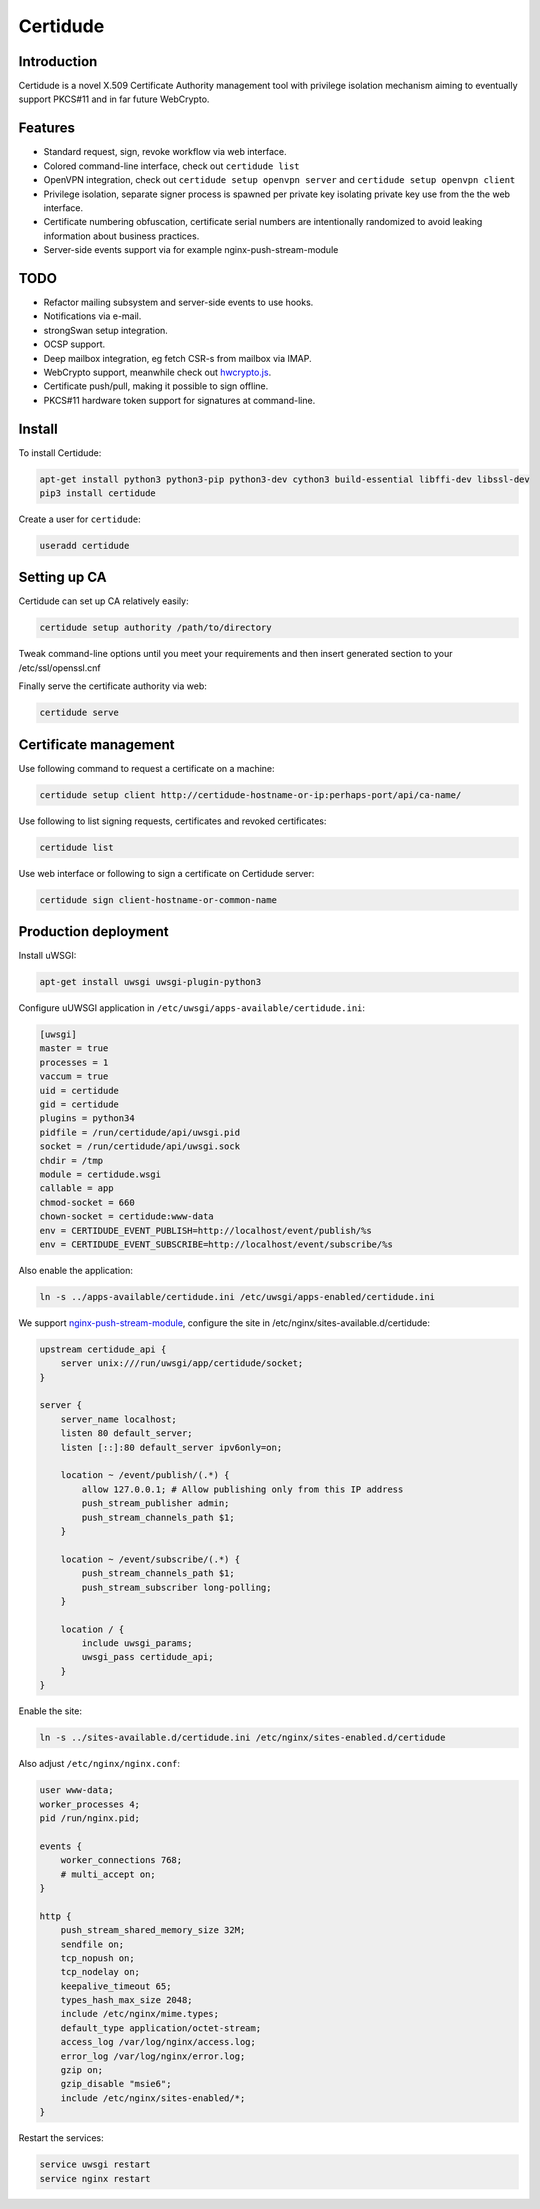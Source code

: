 Certidude
=========

Introduction
------------

Certidude is a novel X.509 Certificate Authority management tool
with privilege isolation mechanism aiming to
eventually support PKCS#11 and in far future WebCrypto.


Features
--------

* Standard request, sign, revoke workflow via web interface.
* Colored command-line interface, check out ``certidude list``
* OpenVPN integration, check out ``certidude setup openvpn server`` and ``certidude setup openvpn client``
* Privilege isolation, separate signer process is spawned per private key isolating
  private key use from the the web interface.
* Certificate numbering obfuscation, certificate serial numbers are intentionally
  randomized to avoid leaking information about business practices.
* Server-side events support via for example nginx-push-stream-module


TODO
----

* Refactor mailing subsystem and server-side events to use hooks.
* Notifications via e-mail.
* strongSwan setup integration.
* OCSP support.
* Deep mailbox integration, eg fetch CSR-s from mailbox via IMAP.
* WebCrypto support, meanwhile check out `hwcrypto.js <https://github.com/open-eid/hwcrypto.js>`_.
* Certificate push/pull, making it possible to sign offline.
* PKCS#11 hardware token support for signatures at command-line.


Install
-------

To install Certidude:

.. code:: bash

    apt-get install python3 python3-pip python3-dev cython3 build-essential libffi-dev libssl-dev
    pip3 install certidude
    
Create a user for ``certidude``:

.. code:: bash

    useradd certidude


Setting up CA
--------------

Certidude can set up CA relatively easily:

.. code:: bash

    certidude setup authority /path/to/directory

Tweak command-line options until you meet your requirements and
then insert generated section to your /etc/ssl/openssl.cnf

Finally serve the certificate authority via web:

.. code:: bash

    certidude serve


Certificate management
----------------------

Use following command to request a certificate on a machine:

.. code::

    certidude setup client http://certidude-hostname-or-ip:perhaps-port/api/ca-name/

Use following to list signing requests, certificates and revoked certificates:

.. code::

    certidude list

Use web interface or following to sign a certificate on Certidude server:

.. code::

    certidude sign client-hostname-or-common-name


Production deployment
---------------------

Install uWSGI:

.. code:: bash

    apt-get install uwsgi uwsgi-plugin-python3

Configure uUWSGI application in ``/etc/uwsgi/apps-available/certidude.ini``:

.. code:: ini

    [uwsgi]
    master = true
    processes = 1
    vaccum = true
    uid = certidude
    gid = certidude
    plugins = python34
    pidfile = /run/certidude/api/uwsgi.pid
    socket = /run/certidude/api/uwsgi.sock
    chdir = /tmp
    module = certidude.wsgi
    callable = app
    chmod-socket = 660
    chown-socket = certidude:www-data
    env = CERTIDUDE_EVENT_PUBLISH=http://localhost/event/publish/%s
    env = CERTIDUDE_EVENT_SUBSCRIBE=http://localhost/event/subscribe/%s

Also enable the application:

.. code:: bash

    ln -s ../apps-available/certidude.ini /etc/uwsgi/apps-enabled/certidude.ini

We support `nginx-push-stream-module <https://github.com/wandenberg/nginx-push-stream-module>`_,
configure the site in /etc/nginx/sites-available.d/certidude:

.. code::

    upstream certidude_api {
        server unix:///run/uwsgi/app/certidude/socket;
    }

    server {
        server_name localhost;
        listen 80 default_server;
        listen [::]:80 default_server ipv6only=on;

        location ~ /event/publish/(.*) {
            allow 127.0.0.1; # Allow publishing only from this IP address
            push_stream_publisher admin;
            push_stream_channels_path $1;
        }

        location ~ /event/subscribe/(.*) {
            push_stream_channels_path $1;
            push_stream_subscriber long-polling;
        }

        location / {
            include uwsgi_params;
            uwsgi_pass certidude_api;
        }
    }

Enable the site:

.. code:: bash

    ln -s ../sites-available.d/certidude.ini /etc/nginx/sites-enabled.d/certidude

Also adjust ``/etc/nginx/nginx.conf``:

.. code::

    user www-data;
    worker_processes 4;
    pid /run/nginx.pid;

    events {
        worker_connections 768;
        # multi_accept on;
    }

    http {
        push_stream_shared_memory_size 32M;
        sendfile on;
        tcp_nopush on;
        tcp_nodelay on;
        keepalive_timeout 65;
        types_hash_max_size 2048;
        include /etc/nginx/mime.types;
        default_type application/octet-stream;
        access_log /var/log/nginx/access.log;
        error_log /var/log/nginx/error.log;
        gzip on;
        gzip_disable "msie6";
        include /etc/nginx/sites-enabled/*;
    }

Restart the services:

.. code:: bash

    service uwsgi restart
    service nginx restart
